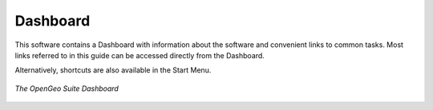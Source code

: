.. _dashboard:

Dashboard
=========

This software contains a Dashboard with information about the software and convenient links to common tasks.  Most links referred to in this guide can be accessed directly from the Dashboard.

Alternatively, shortcuts are also available in the Start Menu.


.. figure:: img/dashboard.png
   :align: center

   *The OpenGeo Suite Dashboard*